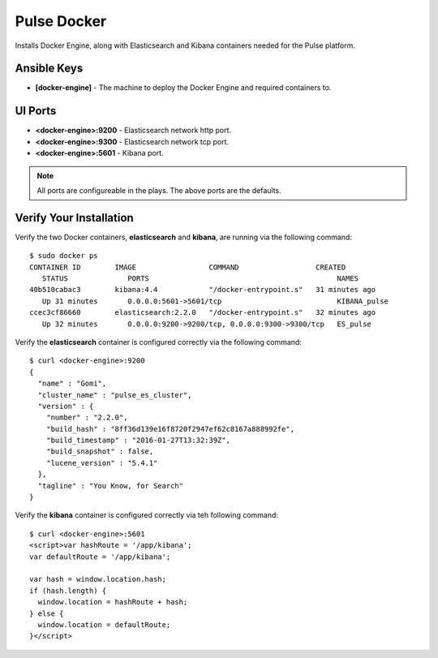 Pulse Docker
============

Installs Docker Engine, along with Elasticsearch and Kibana containers needed for the Pulse platform.

Ansible Keys
------------

* **[docker-engine]** - The machine to deploy the Docker Engine and required containers to.

UI Ports
--------
* **<docker-engine>:9200** - Elasticsearch network http port.
* **<docker-engine>:9300** - Elasticsearch network tcp port.
* **<docker-engine>:5601** - Kibana port.

.. note:: All ports are configureable in the plays. The above ports are the defaults.

Verify Your Installation
------------------------

Verify the two Docker containers, **elasticsearch** and **kibana**, are running via the following command:

::

    $ sudo docker ps
    CONTAINER ID        IMAGE                 COMMAND                  CREATED
       STATUS              PORTS                                            NAMES
    40b510cabac3        kibana:4.4            "/docker-entrypoint.s"   31 minutes ago
       Up 31 minutes       0.0.0.0:5601->5601/tcp                           KIBANA_pulse
    ccec3cf86660        elasticsearch:2.2.0   "/docker-entrypoint.s"   32 minutes ago
       Up 32 minutes       0.0.0.0:9200->9200/tcp, 0.0.0.0:9300->9300/tcp   ES_pulse

Verify the **elasticsearch** container is configured correctly via the following command:

::

    $ curl <docker-engine>:9200
    {
      "name" : "Gomi",
      "cluster_name" : "pulse_es_cluster",
      "version" : {
        "number" : "2.2.0",
        "build_hash" : "8ff36d139e16f8720f2947ef62c8167a888992fe",
        "build_timestamp" : "2016-01-27T13:32:39Z",
        "build_snapshot" : false,
        "lucene_version" : "5.4.1"
      },
      "tagline" : "You Know, for Search"
    }

Verify the **kibana** container is configured correctly via teh following command:

::

    $ curl <docker-engine>:5601
    <script>var hashRoute = '/app/kibana';
    var defaultRoute = '/app/kibana';

    var hash = window.location.hash;
    if (hash.length) {
      window.location = hashRoute + hash;
    } else {
      window.location = defaultRoute;
    }</script>

